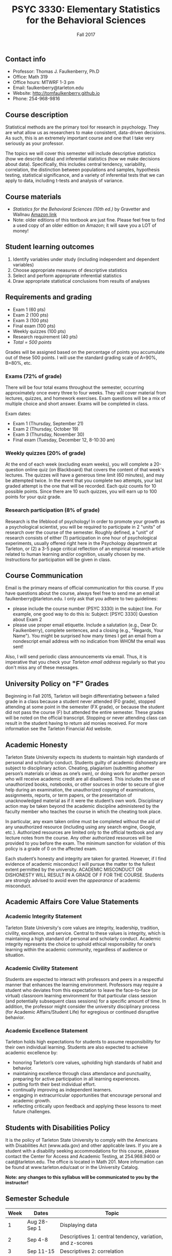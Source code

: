 #+TITLE: PSYC 3330: Elementary Statistics for the Behavioral Sciences
#+AUTHOR: 
#+DATE: Fall 2017
#+OPTIONS: toc:nil
#+OPTIONS: num:nil
#+LATEX_CLASS: article
#+LATEX_CLASS_OPTIONS: [10pt]
#+LATEX_HEADER: \usepackage[left=1in,right=1in,bottom=1in,top=1in]{geometry}

** Contact info
- Professor: Thomas J. Faulkenberry, Ph.D
- Office: Math 319
- Office hours: MTWRF 1-3 pm
- Email: faulkenberry@tarleton.edu
- Website: [[http://tomfaulkenberry.github.io]]
- Phone: 254-968-9816

** Course description

Statistical methods are the primary tool for research in psychology.  
They are what allow us as researchers to make consistent, data-driven 
decisions.  As such, this is an extremely important course and one that I 
take very seriously as your professor.

The topics we will cover this semester will include descriptive statistics 
(how we describe data) and inferential statistics (how we make decisions 
about data).  Specifically, this includes central tendency, variability, 
correlation, the distinction between populations and samples, hypothesis 
testing, statistical significance, and a variety of inferential tests 
that we can apply to data, including t-tests and analysis of variance.

** Course materials
- /Statistics for the Behavioral Sciences (10th ed.)/ by Gravetter and Wallnau [[http://www.amazon.com/Statistics-Behavioral-Sciences-MindTap-Psychology/dp/1305504917/][Amazon link]]
- Note:  older editions of this textbook are just fine.  Please feel free to find a used copy of an older edition on Amazon; it will save you a LOT of money!
  
** Student learning outcomes
1. Identify variables under study (including independent and dependent variables)
2. Choose appropriate measures of descriptive statistics
3. Select and perform appropriate inferential statistics
4. Draw appropriate statistical conclusions from results of analyses

** Requirements and grading
- Exam 1 (60 pts)
- Exam 2 (100 pts)
- Exam 3 (100 pts)
- Final exam (100 pts)
- Weekly quizzes (100 pts)
- Research requirement (40 pts)
- /Total = 500 points/

Grades will be assigned based on the percentage of points you accumulate out of these 500 points.  I will use the standard grading scale of A=90%, B=80%, etc.

*** Exams (72% of grade)
There will be four total exams throughout the semester, occurring approximately once every three to four weeks.  They will cover material from lectures, quizzes, and homework exercises.  Exam questions will be a mix of multiple choice and short answer.  Exams will be completed in class.

Exam dates:

- Exam 1 (Thursday, September 21)
- Exam 2 (Thursday, October 19)
- Exam 3 (Thursday, November 30)
- Final exam (Tuesday, December 12, 8-10:30 am)
  
*** Weekly quizzes (20% of grade)
At the end of each week (excluding exam weeks), you will complete a 20-question online quiz (on Blackboard) that covers the content of that week's lectures.  The quizzes will have a generous time limit (60 minutes), and may be attempted twice.  In the event that you complete two attempts, your last graded attempt is the one that will be recorded.  Each quiz counts for 10 possible points.  Since there are 10 such quizzes, you will earn up to 100 points for your quiz grade.

*** Research participation (8% of grade)
    :PROPERTIES:
    :ORDERED:  t
    :END:

Research is the lifeblood of psychology!  In order to promote your growth as a psychological scientist, you will be required to participate in 2 "units" of research over the course of the semester.  Roughly defined, a "unit" of research consists of either (1) participation in one hour of psychological experiments, usually offered right here in the Psychology department at Tarleton, or (2) a 3-5 page critical reflection of an empirical research article related to human learning and/or cognition, usually chosen by me.  Instructions for participation will be given in class.

** Course Communication

Email is the primary means of official communication for this course.  If you have questions about the course, always feel free to send me an email at faulkenberry@tarleton.edu.  I only ask that you adhere to two guidelines:
  - please include the course number (PSYC 3330) in the subject line.  For example, one good way to do this is:  Subject: [PSYC 3330] Question about Exam 2
  - please use proper email etiquette.  Include a salutation (e.g., Dear Dr. Faulkenberry), complete sentences, and a closing (e.g., "Regards, Your Name").  You might be surprised how many times I get an email from a nondescript email address with no indication from WHOM the email was sent!

Also, I will send periodic class announcements via email.  Thus, it is imperative that you check your /Tarleton email address/ regularly so that you don't miss any of these messages.

** University Policy on "F" Grades
Beginning in Fall 2015, Tarleton will begin differentiating between a failed grade in a class because a student never attended (F0 grade), stopped attending at some point in the semester (FX grade), or because the student did not pass the course (F) but attended the entire semester. These grades will be noted on the official transcript. Stopping or never attending class can result in the student having to return aid monies received.  For more information see the Tarleton Financial Aid website.

** Academic Honesty

Tarleton State University expects its students to maintain high standards of personal and scholarly conduct. Students guilty of academic dishonesty are subject to disciplinary action. Cheating, plagiarism (submitting another person’s materials or ideas as one’s own), or doing work for another person who will receive academic credit are all disallowed. This includes the use of unauthorized books, notebooks, or other sources in order to secure of give help during an examination, the unauthorized copying of examinations, assignments, reports, or term papers, or the presentation of unacknowledged material as if it were the student’s own work. Disciplinary action may be taken beyond the academic discipline administered by the faculty member who teaches the course in which the cheating took place.

In particular, any exam taken online must be completed without the aid of any unauthorized resource (including using any search engine, Google, etc.).  Authorized resources are limited only to the official textbook and any lecture notes from the course.  Any other authorized resources will be provided to you before the exam.  The minimum sanction for violation of this policy is a grade of 0 on the affected exam.

Each student’s honesty and integrity are taken for granted. However, if I find evidence of academic misconduct I will pursue the matter to the fullest extent permitted by the university. ACADEMIC MISCONDUCT OR DISHONESTY WILL RESULT IN A GRADE OF F FOR THE COURSE.  Students are strongly advised to avoid even the /appearance/ of academic misconduct. 

** Academic Affairs Core Value Statements
*** Academic Integrity Statement
Tarleton State University's core values are integrity, leadership, tradition, civility, excellence, and service.  Central to these values is integrity, which is maintaining a high standard of personal and scholarly conduct.  Academic integrity represents the choice to uphold ethical responsibility for one’s learning within the academic community, regardless of audience or situation.

*** Academic Civility Statement 
Students are expected to interact with professors and peers in a respectful manner that enhances the learning environment. Professors may require a student who deviates from this expectation to leave the face-to-face (or virtual) classroom learning environment for that particular class session (and potentially subsequent class sessions) for a specific amount of time. In addition, the professor might consider the university disciplinary process (for Academic Affairs/Student Life) for egregious or continued disruptive behavior.

*** Academic Excellence Statement
Tarleton holds high expectations for students to assume responsibility for their own individual learning. Students are also expected to achieve academic excellence by:
- honoring Tarleton’s core values, upholding high standards of habit and behavior.
- maintaining excellence through class attendance and punctuality, preparing for active participation in all learning experiences. 
- putting forth their best individual effort.
- continually improving as independent learners.
- engaging in extracurricular opportunities that encourage personal and academic growth.
- reflecting critically upon feedback and applying these lessons to meet future challenges.

** Students with Disabilities Policy

It is the policy of Tarleton State University to comply with the Americans with Disabilities  Act (www.ada.gov) and other applicable laws.  If you are a student with a disability seeking accommodations for this course, please contact the Center for Access and Academic Testing, at 254.968.9400 or caat@tarleton.edu. The office is located in Math 201. More information can be found at www.tarleton.edu/caat or in the University Catalog.​
 
*Note:  any changes to this syllabus will be communicated to you by the instructor!*
 
** Semester Schedule
| Week | Dates        | Topic                                                        |
|------+--------------+--------------------------------------------------------------|
|    1 | Aug 28-Sep 1 | Displaying data                                              |
|    2 | Sep 4-8      | Descriptives 1: central tendency, variation, and z-scores    |
|    3 | Sep 11-15    | Descriptives 2: correlation                                  |
|    4 | Sep 18-22    | *Exam 1*                                                     |
|    5 | Sep 25-29    | The normal distribution: measuring likelihood                |
|    6 | Oct 2-6      | The logic of hypothesis testing                              |
|    7 | Oct 9-13     | Testing means of samples of *known* populations: $z$-tests   |
|    8 | Oct 16-20    | *Exam 2*                                                     |
|    9 | Oct 23-27    | Testing means of samples of *unknown* populations: $t$-tests |
|   10 | Oct 30-Nov 3 | More $t$-tests (independent samples, etc.)                   |
|   11 | Nov 6-10     | Analysis of variance (ANOVA): one independent variable       |
|   12 | Nov 13-17    | Nonparametric techniques: chi-square and binomial tests      |
|     13 | Nov 20-24    | /No coursework during week of Thanksgiving holiday/          |
|     14 | Nov 27-Dec 1 | *Exam 3*                                                     |
|     15 | Dec 4-8      | Course review (no class on Thursday)                         |
|     16 | Dec 11-15    | *Final exam on Tuesday, Dec 12, 8-10:30 am*                  |
